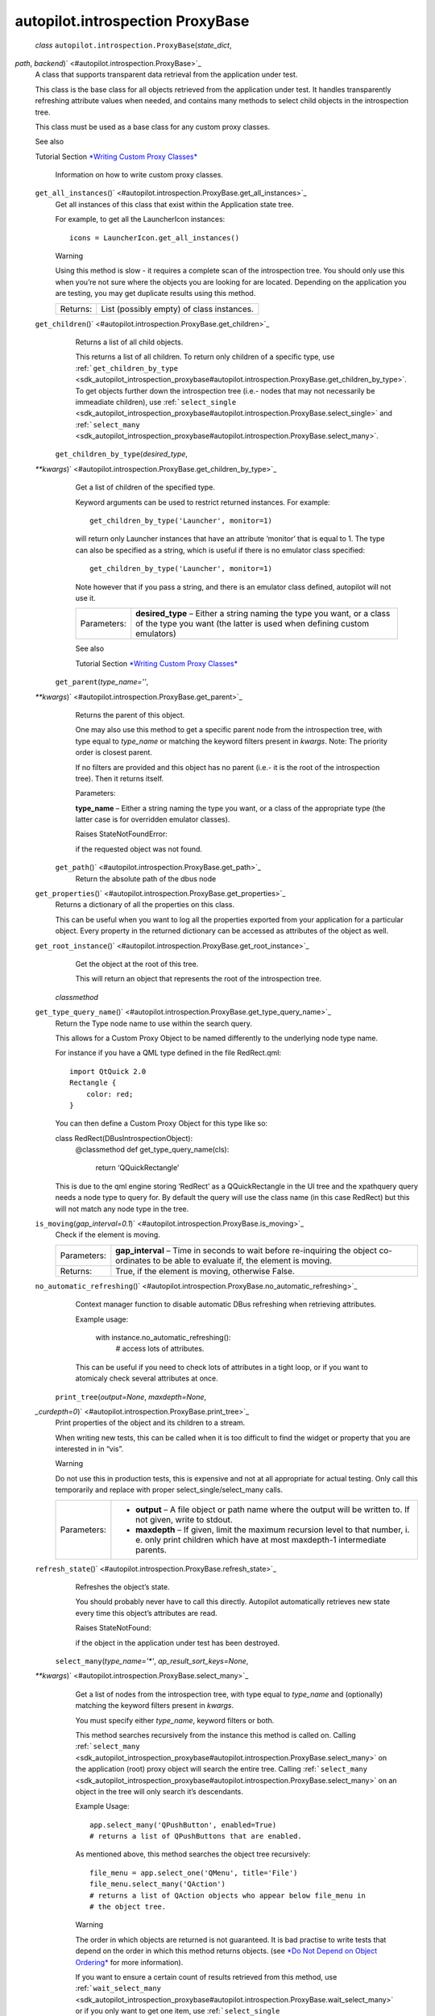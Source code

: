 .. _sdk_autopilot_introspection_proxybase:
autopilot.introspection ProxyBase
=================================

 *class* ``autopilot.introspection.``\ ``ProxyBase``\ (*state\_dict*,
*path*, *backend*)\ ` <#autopilot.introspection.ProxyBase>`_ 
    A class that supports transparent data retrieval from the
    application under test.

    This class is the base class for all objects retrieved from the
    application under test. It handles transparently refreshing
    attribute values when needed, and contains many methods to select
    child objects in the introspection tree.

    This class must be used as a base class for any custom proxy
    classes.

    .. raw:: html

       <div class="admonition seealso">

    See also

    Tutorial Section `*Writing Custom Proxy
    Classes* </sdk/autopilot/python/tutorial-advanced_autopilot/#custom-proxy-classes>`_ 
        Information on how to write custom proxy classes.

    .. raw:: html

       </div>

    ``get_all_instances``\ ()` <#autopilot.introspection.ProxyBase.get_all_instances>`_ 
        Get all instances of this class that exist within the
        Application state tree.

        For example, to get all the LauncherIcon instances:

        .. raw:: html

           <div class="highlight-python">

        .. raw:: html

           <div class="highlight">

        ::

            icons = LauncherIcon.get_all_instances()

        .. raw:: html

           </div>

        .. raw:: html

           </div>

        .. raw:: html

           <div class="admonition warning">

        Warning

        Using this method is slow - it requires a complete scan of the
        introspection tree. You should only use this when you’re not
        sure where the objects you are looking for are located.
        Depending on the application you are testing, you may get
        duplicate results using this method.

        .. raw:: html

           </div>

        +------------+---------------------------------------------+
        | Returns:   | List (possibly empty) of class instances.   |
        +------------+---------------------------------------------+

    ``get_children``\ ()` <#autopilot.introspection.ProxyBase.get_children>`_ 
        Returns a list of all child objects.

        This returns a list of all children. To return only children of
        a specific type, use
        :ref:```get_children_by_type`` <sdk_autopilot_introspection_proxybase#autopilot.introspection.ProxyBase.get_children_by_type>`.
        To get objects further down the introspection tree (i.e.- nodes
        that may not necessarily be immeadiate children), use
        :ref:```select_single`` <sdk_autopilot_introspection_proxybase#autopilot.introspection.ProxyBase.select_single>`
        and
        :ref:```select_many`` <sdk_autopilot_introspection_proxybase#autopilot.introspection.ProxyBase.select_many>`.

     ``get_children_by_type``\ (*desired\_type*,
    *\*\*kwargs*)\ ` <#autopilot.introspection.ProxyBase.get_children_by_type>`_ 
        Get a list of children of the specified type.

        Keyword arguments can be used to restrict returned instances.
        For example:

        .. raw:: html

           <div class="highlight-python">

        .. raw:: html

           <div class="highlight">

        ::

            get_children_by_type('Launcher', monitor=1)

        .. raw:: html

           </div>

        .. raw:: html

           </div>

        will return only Launcher instances that have an attribute
        ‘monitor’ that is equal to 1. The type can also be specified as
        a string, which is useful if there is no emulator class
        specified:

        .. raw:: html

           <div class="highlight-python">

        .. raw:: html

           <div class="highlight">

        ::

            get_children_by_type('Launcher', monitor=1)

        .. raw:: html

           </div>

        .. raw:: html

           </div>

        Note however that if you pass a string, and there is an emulator
        class defined, autopilot will not use it.

        +---------------+-----------------------------------------------------------------------------------------------------------------------------------------------------+
        | Parameters:   | **desired\_type** – Either a string naming the type you want, or a class of the type you want (the latter is used when defining custom emulators)   |
        +---------------+-----------------------------------------------------------------------------------------------------------------------------------------------------+

        .. raw:: html

           <div class="admonition seealso">

        See also

        Tutorial Section `*Writing Custom Proxy
        Classes* </sdk/autopilot/python/tutorial-advanced_autopilot/#custom-proxy-classes>`_ 

        .. raw:: html

           </div>

     ``get_parent``\ (*type\_name=''*,
    *\*\*kwargs*)\ ` <#autopilot.introspection.ProxyBase.get_parent>`_ 
        Returns the parent of this object.

        One may also use this method to get a specific parent node from
        the introspection tree, with type equal to *type\_name* or
        matching the keyword filters present in *kwargs*. Note: The
        priority order is closest parent.

        If no filters are provided and this object has no parent (i.e.-
        it is the root of the introspection tree). Then it returns
        itself.

        Parameters:

        **type\_name** – Either a string naming the type you want, or a
        class of the appropriate type (the latter case is for overridden
        emulator classes).

        Raises StateNotFoundError:

         

        if the requested object was not found.

     ``get_path``\ ()` <#autopilot.introspection.ProxyBase.get_path>`_ 
        Return the absolute path of the dbus node

    ``get_properties``\ ()` <#autopilot.introspection.ProxyBase.get_properties>`_ 
        Returns a dictionary of all the properties on this class.

        This can be useful when you want to log all the properties
        exported from your application for a particular object. Every
        property in the returned dictionary can be accessed as
        attributes of the object as well.

    ``get_root_instance``\ ()` <#autopilot.introspection.ProxyBase.get_root_instance>`_ 
        Get the object at the root of this tree.

        This will return an object that represents the root of the
        introspection tree.

     *classmethod*
    ``get_type_query_name``\ ()` <#autopilot.introspection.ProxyBase.get_type_query_name>`_ 
        Return the Type node name to use within the search query.

        This allows for a Custom Proxy Object to be named differently to
        the underlying node type name.

        For instance if you have a QML type defined in the file
        RedRect.qml:

        .. raw:: html

           <div class="highlight-python">

        .. raw:: html

           <div class="highlight">

        ::

            import QtQuick 2.0
            Rectangle {
                color: red;
            }

        .. raw:: html

           </div>

        .. raw:: html

           </div>

        You can then define a Custom Proxy Object for this type like so:

        class RedRect(DBusIntrospectionObject):
            @classmethod def get\_type\_query\_name(cls):

                .. raw:: html

                   <div>

                return ‘QQuickRectangle’

                .. raw:: html

                   </div>

        This is due to the qml engine storing ‘RedRect’ as a
        QQuickRectangle in the UI tree and the xpathquery query needs a
        node type to query for. By default the query will use the class
        name (in this case RedRect) but this will not match any node
        type in the tree.

    ``is_moving``\ (*gap\_interval=0.1*)\ ` <#autopilot.introspection.ProxyBase.is_moving>`_ 
        Check if the element is moving.

        +---------------+---------------------------------------------------------------------------------------------------------------------------------------------+
        | Parameters:   | **gap\_interval** – Time in seconds to wait before re-inquiring the object co-ordinates to be able to evaluate if, the element is moving.   |
        +---------------+---------------------------------------------------------------------------------------------------------------------------------------------+
        | Returns:      | True, if the element is moving, otherwise False.                                                                                            |
        +---------------+---------------------------------------------------------------------------------------------------------------------------------------------+

    ``no_automatic_refreshing``\ ()` <#autopilot.introspection.ProxyBase.no_automatic_refreshing>`_ 
        Context manager function to disable automatic DBus refreshing
        when retrieving attributes.

        Example usage:

            .. raw:: html

               <div>

            with instance.no\_automatic\_refreshing():
                # access lots of attributes.

            .. raw:: html

               </div>

        This can be useful if you need to check lots of attributes in a
        tight loop, or if you want to atomicaly check several attributes
        at once.

     ``print_tree``\ (*output=None*, *maxdepth=None*,
    *\_curdepth=0*)\ ` <#autopilot.introspection.ProxyBase.print_tree>`_ 
        Print properties of the object and its children to a stream.

        When writing new tests, this can be called when it is too
        difficult to find the widget or property that you are interested
        in in “vis”.

        .. raw:: html

           <div class="admonition warning">

        Warning

        Do not use this in production tests, this is expensive and not
        at all appropriate for actual testing. Only call this
        temporarily and replace with proper select\_single/select\_many
        calls.

        .. raw:: html

           </div>

        +---------------+---------------------------------------------------------------------------------------------------------------------------------------------------------------+
        | Parameters:   | -  **output** – A file object or path name where the output will be written to. If not given, write to stdout.                                                |
        |               | -  **maxdepth** – If given, limit the maximum recursion level to that number, i. e. only print children which have at most maxdepth-1 intermediate parents.   |
        +---------------+---------------------------------------------------------------------------------------------------------------------------------------------------------------+

    ``refresh_state``\ ()` <#autopilot.introspection.ProxyBase.refresh_state>`_ 
        Refreshes the object’s state.

        You should probably never have to call this directly. Autopilot
        automatically retrieves new state every time this object’s
        attributes are read.

        Raises StateNotFound:

         

        if the object in the application under test has been destroyed.

     ``select_many``\ (*type\_name='\*'*, *ap\_result\_sort\_keys=None*,
    *\*\*kwargs*)\ ` <#autopilot.introspection.ProxyBase.select_many>`_ 
        Get a list of nodes from the introspection tree, with type equal
        to *type\_name* and (optionally) matching the keyword filters
        present in *kwargs*.

        You must specify either *type\_name*, keyword filters or both.

        This method searches recursively from the instance this method
        is called on. Calling
        :ref:```select_many`` <sdk_autopilot_introspection_proxybase#autopilot.introspection.ProxyBase.select_many>`
        on the application (root) proxy object will search the entire
        tree. Calling
        :ref:```select_many`` <sdk_autopilot_introspection_proxybase#autopilot.introspection.ProxyBase.select_many>`
        on an object in the tree will only search it’s descendants.

        Example Usage:

        .. raw:: html

           <div class="highlight-python">

        .. raw:: html

           <div class="highlight">

        ::

            app.select_many('QPushButton', enabled=True)
            # returns a list of QPushButtons that are enabled.

        .. raw:: html

           </div>

        .. raw:: html

           </div>

        As mentioned above, this method searches the object tree
        recursively:

        .. raw:: html

           <div class="highlight-python">

        .. raw:: html

           <div class="highlight">

        ::

            file_menu = app.select_one('QMenu', title='File')
            file_menu.select_many('QAction')
            # returns a list of QAction objects who appear below file_menu in
            # the object tree.

        .. raw:: html

           </div>

        .. raw:: html

           </div>

        .. raw:: html

           <div class="admonition warning">

        Warning

        The order in which objects are returned is not guaranteed. It is
        bad practise to write tests that depend on the order in which
        this method returns objects. (see `*Do Not Depend on Object
        Ordering* </sdk/autopilot/python/guides-good_tests/#object-ordering>`_ 
        for more information).

        .. raw:: html

           </div>

        If you want to ensure a certain count of results retrieved from
        this method, use
        :ref:```wait_select_many`` <sdk_autopilot_introspection_proxybase#autopilot.introspection.ProxyBase.wait_select_many>`
        or if you only want to get one item, use
        :ref:```select_single`` <sdk_autopilot_introspection_proxybase#autopilot.introspection.ProxyBase.select_single>`
        instead.

        Parameters:

        -  **type\_name** – Either a string naming the type you want, or
           a class of the appropriate type (the latter case is for
           overridden emulator classes).
        -  **ap\_result\_sort\_keys** – list of object properties to
           sort the query result with (sort key priority starts with
           element 0 as highest priority and then descends down the
           list).

        Raises ValueError:

         

        if neither *type\_name* or keyword filters are provided.

        .. raw:: html

           <div class="admonition seealso">

        See also

        Tutorial Section `*Writing Custom Proxy
        Classes* </sdk/autopilot/python/tutorial-advanced_autopilot/#custom-proxy-classes>`_ 

        .. raw:: html

           </div>

     ``select_single``\ (*type\_name='\*'*,
    *\*\*kwargs*)\ ` <#autopilot.introspection.ProxyBase.select_single>`_ 
        Get a single node from the introspection tree, with type equal
        to *type\_name* and (optionally) matching the keyword filters
        present in *kwargs*.

        You must specify either *type\_name*, keyword filters or both.

        This method searches recursively from the instance this method
        is called on. Calling
        :ref:```select_single`` <sdk_autopilot_introspection_proxybase#autopilot.introspection.ProxyBase.select_single>`
        on the application (root) proxy object will search the entire
        tree. Calling
        :ref:```select_single`` <sdk_autopilot_introspection_proxybase#autopilot.introspection.ProxyBase.select_single>`
        on an object in the tree will only search it’s descendants.

        Example usage:

        .. raw:: html

           <div class="highlight-python">

        .. raw:: html

           <div class="highlight">

        ::

            app.select_single('QPushButton', objectName='clickme')
            # returns a QPushButton whose 'objectName' property is 'clickme'.

        .. raw:: html

           </div>

        .. raw:: html

           </div>

        If nothing is returned from the query, this method raises
        StateNotFoundError.

        +---------------+-------------------------------------------------------------------------------------------------------------------------------------------------------+
        | Parameters:   | **type\_name** – Either a string naming the type you want, or a class of the appropriate type (the latter case is for overridden emulator classes).   |
        +---------------+-------------------------------------------------------------------------------------------------------------------------------------------------------+
        | Raises:       | -  **ValueError** – if the query returns more than one item. *If you want more than one item, use select\_many instead*.                              |
        |               | -  **ValueError** – if neither *type\_name* or keyword filters are provided.                                                                          |
        |               | -  **StateNotFoundError** – if the requested object was not found.                                                                                    |
        +---------------+-------------------------------------------------------------------------------------------------------------------------------------------------------+

        .. raw:: html

           <div class="admonition seealso">

        See also

        Tutorial Section `*Writing Custom Proxy
        Classes* </sdk/autopilot/python/tutorial-advanced_autopilot/#custom-proxy-classes>`_ 

        .. raw:: html

           </div>

     *classmethod* ``validate_dbus_object``\ (*path*,
    *\_state*)\ ` <#autopilot.introspection.ProxyBase.validate_dbus_object>`_ 
        Return whether this class is the appropriate proxy object class
        for a given dbus path and state.

        The default version matches the name of the dbus object and the
        class. Subclasses of CustomProxyObject can override it to define
        a different validation method.

        +---------------+-------------------------------------------------------------------------------------------------+
        | Parameters:   | -  **path** – The dbus path of the object to check                                              |
        |               | -  **state** – The dbus state dict of the object to check (ignored in default implementation)   |
        +---------------+-------------------------------------------------------------------------------------------------+
        | Returns:      | Whether this class is appropriate for the dbus object                                           |
        +---------------+-------------------------------------------------------------------------------------------------+

     ``wait_select_many``\ (*type\_name='\*'*, *ap\_query\_timeout=10*,
    *ap\_result\_count=1*, *ap\_result\_sort\_keys=None*,
    *\*\*kwargs*)\ ` <#autopilot.introspection.ProxyBase.wait_select_many>`_ 
        Get a list of nodes from the introspection tree, with type equal
        to *type\_name* and (optionally) matching the keyword filters
        present in *kwargs*.

        This method is identical to the
        :ref:```select_many`` <sdk_autopilot_introspection_proxybase#autopilot.introspection.ProxyBase.select_many>`
        method, except that this method will poll the application under
        test for *ap\_query\_timeout* seconds in the event that the
        search result count is not greater than or equal to
        *ap\_result\_count*.

        You must specify either *type\_name*, keyword filters or both.

        This method searches recursively from the instance this method
        is called on. Calling
        :ref:```wait_select_many`` <sdk_autopilot_introspection_proxybase#autopilot.introspection.ProxyBase.wait_select_many>`
        on the application (root) proxy object will search the entire
        tree. Calling
        :ref:```wait_select_many`` <sdk_autopilot_introspection_proxybase#autopilot.introspection.ProxyBase.wait_select_many>`
        on an object in the tree will only search it’s descendants.

        Example Usage:

        .. raw:: html

           <div class="highlight-python">

        .. raw:: html

           <div class="highlight">

        ::

            app.wait_select_many(
                'QPushButton',
                ap_query_timeout=5,
                ap_result_count=2,
                enabled=True
            )
            # returns at least 2 QPushButtons that are enabled, within
            # 5 seconds.

        .. raw:: html

           </div>

        .. raw:: html

           </div>

        .. raw:: html

           <div class="admonition warning">

        Warning

        The order in which objects are returned is not guaranteed. It is
        bad practise to write tests that depend on the order in which
        this method returns objects. (see `*Do Not Depend on Object
        Ordering* </sdk/autopilot/python/guides-good_tests/#object-ordering>`_ 
        for more information).

        .. raw:: html

           </div>

        Parameters:

        -  **type\_name** – Either a string naming the type you want, or
           a class of the appropriate type (the latter case is for
           overridden emulator classes).
        -  **ap\_query\_timeout** – Time in seconds to wait for search
           criteria to match.
        -  **ap\_result\_count** – Minimum number of results to return.
        -  **ap\_result\_sort\_keys** – list of object properties to
           sort the query result with (sort key priority starts with
           element 0 as highest priority and then descends down the
           list).

        Raises ValueError:

         

        if neither *type\_name* or keyword filters are provided. Also
        raises, if search result count does not match the number
        specified by *ap\_result\_count* within *ap\_query\_timeout*
        seconds.

        .. raw:: html

           <div class="admonition seealso">

        See also

        Tutorial Section `*Writing Custom Proxy
        Classes* </sdk/autopilot/python/tutorial-advanced_autopilot/#custom-proxy-classes>`_ 

        .. raw:: html

           </div>

     ``wait_select_single``\ (*type\_name='\*'*,
    *ap\_query\_timeout=10*,
    *\*\*kwargs*)\ ` <#autopilot.introspection.ProxyBase.wait_select_single>`_ 
        Get a proxy object matching some search criteria, retrying if no
        object is found until a timeout is reached.

        This method is identical to the
        :ref:```select_single`` <sdk_autopilot_introspection_proxybase#autopilot.introspection.ProxyBase.select_single>`
        method, except that this method will poll the application under
        test for 10 seconds in the event that the search criteria does
        not match anything.

        This method will return single proxy object from the
        introspection tree, with type equal to *type\_name* and
        (optionally) matching the keyword filters present in *kwargs*.

        You must specify either *type\_name*, keyword filters or both.

        This method searches recursively from the proxy object this
        method is called on. Calling
        :ref:```select_single`` <sdk_autopilot_introspection_proxybase#autopilot.introspection.ProxyBase.select_single>`
        on the application (root) proxy object will search the entire
        tree. Calling
        :ref:```select_single`` <sdk_autopilot_introspection_proxybase#autopilot.introspection.ProxyBase.select_single>`
        on an object in the tree will only search it’s descendants.

        Example usage:

        .. raw:: html

           <div class="highlight-python">

        .. raw:: html

           <div class="highlight">

        ::

            app.wait_select_single('QPushButton', objectName='clickme')
            # returns a QPushButton whose 'objectName' property is 'clickme'.
            # will poll the application until such an object exists, or will
            # raise StateNotFoundError after 10 seconds.

        .. raw:: html

           </div>

        .. raw:: html

           </div>

        If nothing is returned from the query, this method raises
        StateNotFoundError after *ap\_query\_timeout* seconds.

        +---------------+----------------------------------------------------------------------------------------------------------------------------------------------------------+
        | Parameters:   | -  **type\_name** – Either a string naming the type you want, or a class of the appropriate type (the latter case is for overridden emulator classes).   |
        |               | -  **ap\_query\_timeout** – Time in seconds to wait for search criteria to match.                                                                        |
        +---------------+----------------------------------------------------------------------------------------------------------------------------------------------------------+
        | Raises:       | -  **ValueError** – if the query returns more than one item. *If you want more than one item, use select\_many instead*.                                 |
        |               | -  **ValueError** – if neither *type\_name* or keyword filters are provided.                                                                             |
        |               | -  **StateNotFoundError** – if the requested object was not found.                                                                                       |
        +---------------+----------------------------------------------------------------------------------------------------------------------------------------------------------+

        .. raw:: html

           <div class="admonition seealso">

        See also

        Tutorial Section `*Writing Custom Proxy
        Classes* </sdk/autopilot/python/tutorial-advanced_autopilot/#custom-proxy-classes>`_ 

        .. raw:: html

           </div>

    ``wait_until_destroyed``\ (*timeout=10*)\ ` <#autopilot.introspection.ProxyBase.wait_until_destroyed>`_ 
        Block until this object is destroyed in the application.

        Block until the object this instance is a proxy for has been
        destroyed in the applicaiton under test. This is commonly used
        to wait until a UI component has been destroyed.

        Parameters:

        **timeout** – The number of seconds to wait for the object to be
        destroyed. If not specified, defaults to 10 seconds.

        Raises RuntimeError:

         

        if the method timed out.

     ``wait_until_not_moving``\ (*retry\_attempts\_count=20*,
    *retry\_interval=0.5*)\ ` <#autopilot.introspection.ProxyBase.wait_until_not_moving>`_ 
        Block until this object is not moving.

        Block until both x and y of the object stop changing. This is
        normally useful for cases, where there is a need to ensure an
        object is static before interacting with it.

        Parameters:

        -  **retry\_attempts\_count** – number of attempts to check if
           the object is moving.
        -  **retry\_interval** – time in fractional seconds to be slept,
           between each attempt to check if the object moving.

        Raises RuntimeError:

         

        if DBus node is still moving after number of retries specified
        in *retry\_attempts\_count*.

``autopilot.introspection.``\ ``CustomEmulatorBase``\ ` <#autopilot.introspection.CustomEmulatorBase>`_ 
    alias of
    :ref:```ProxyBase`` <sdk_autopilot_introspection_proxybase#autopilot.introspection.ProxyBase>`

 ``autopilot.introspection.``\ ``is_element``\ (*ap\_query\_func*,
*\*args*, *\*\*kwargs*)\ ` <#autopilot.introspection.is_element>`_ 
    Call the *ap\_query\_func* with the args and indicate if it raises
    StateNotFoundError.

    +------------+------------------------------------------------------------------------------------------------------------+
    | Param:     | ap\_query\_func: The dbus query call to be evaluated.                                                      |
    +------------+------------------------------------------------------------------------------------------------------------+
    | Param:     | *args: The \*ap\_query\_func* positional parameters.                                                       |
    +------------+------------------------------------------------------------------------------------------------------------+
    | Param:     | :ref:`\*\* <sdk_autopilot_introspection_proxybase#id1>`\ kwargs: The *ap\_query\_func* optional parameters.   |
    +------------+------------------------------------------------------------------------------------------------------------+
    | Returns:   | False if the *ap\_query\_func* raises StateNotFoundError, True otherwise.                                  |
    +------------+------------------------------------------------------------------------------------------------------------+

``autopilot.introspection.``\ ``get_classname_from_path``\ (*object\_path*)\ ` <#autopilot.introspection.get_classname_from_path>`_ 
    Given an object path, return the class name component.

``autopilot.introspection.``\ ``get_path_root``\ (*object\_path*)\ ` <#autopilot.introspection.get_path_root>`_ 
    Return the name of the root node of specified path.

 *exception*
``autopilot.introspection.``\ ``ProcessSearchError``\ ` <#autopilot.introspection.ProcessSearchError>`_ 
    Object introspection error occured.

``autopilot.introspection.``\ ``get_proxy_object_for_existing_process``\ (*\*\*kwargs*)\ ` <#autopilot.introspection.get_proxy_object_for_existing_process>`_ 
    Return a single proxy object for an application that is already
    running (i.e. launched outside of Autopilot).

    Searches the given bus (supplied by the kwarg **dbus\_bus**) for an
    application matching the search criteria (also supplied in kwargs,
    see further down for explaination on what these can be.) Returns a
    proxy object created using the supplied custom emulator
    **emulator\_base** (which defaults to None).

    This function take kwargs arguments containing search parameter
    values to use when searching for the target application.

    **Possible search criteria**: *(unless specified otherwise these
    parameters default to None)*

    +---------------+-----------------------------------------------------------------------------------------------------------------------------------------------------------------------------------------------------------------------------------------------------+
    | Parameters:   | -  **pid** – The PID of the application to search for.                                                                                                                                                                                              |
    |               | -  **process** – The process of the application to search for. If provided only the pid of the process is used in the search, but if the process exits before the search is complete it is used to supply details provided by the process object.   |
    |               | -  **connection\_name** – A string containing the DBus connection name to use with the search criteria.                                                                                                                                             |
    |               | -  **application\_name** – A string containing the applications name to search for.                                                                                                                                                                 |
    |               | -  **object\_path** – A string containing the object path to use as the search criteria. Defaults to: ``autopilot.introspection.constants.AUTOPILOT_PATH``.                                                                                         |
    +---------------+-----------------------------------------------------------------------------------------------------------------------------------------------------------------------------------------------------------------------------------------------------+

    **Non-search parameters:**

    +---------------+---------------------------------------------------------------------------------------------------------------------------------------------------------------------------------------------------------------------+
    | Parameters:   | -  **dbus\_bus** – The DBus bus to search for the application. Must be a string containing either ‘session’, ‘system’ or the custom buses name (i.e. ‘unix:abstract=/tmp/dbus-IgothuMHNk’). Defaults to ‘session’   |
    |               | -  **emulator\_base** – The custom emulator to use when creating the resulting proxy object. Defaults to None                                                                                                       |
    +---------------+---------------------------------------------------------------------------------------------------------------------------------------------------------------------------------------------------------------------+

    **Exceptions possibly thrown by this function:**

    +-----------+---------------------------------------------------------------------------------------------------+
    | Raises:   | -  **ProcessSearchError** – If no search criteria match.                                          |
    |           | -  **RuntimeError** – If the search criteria results in many matches.                             |
    |           | -  **RuntimeError** – If both ``process`` and ``pid`` are supplied, but ``process.pid != pid``.   |
    +-----------+---------------------------------------------------------------------------------------------------+

    **Examples:**

    Retrieving an application on the system bus where the applications
    PID is known:

    .. raw:: html

       <div class="highlight-python">

    .. raw:: html

       <div class="highlight">

    ::

        app_proxy = get_proxy_object_for_existing_process(pid=app_pid)

    .. raw:: html

       </div>

    .. raw:: html

       </div>

    Multiple criteria are allowed, for instance you could search on
    **pid** and **connection\_name**:

    .. raw:: html

       <div class="highlight-python">

    .. raw:: html

       <div class="highlight">

    ::

        app_proxy = get_proxy_object_for_existing_process(
            pid=app_pid,
            connection_name='org.gnome.Gedit'
        )

    .. raw:: html

       </div>

    .. raw:: html

       </div>

    If the application from the previous example was on the system bus:

    .. raw:: html

       <div class="highlight-python">

    .. raw:: html

       <div class="highlight">

    ::

        app_proxy = get_proxy_object_for_existing_process(
            dbus_bus='system',
            pid=app_pid,
            connection_name='org.gnome.Gedit'
        )

    .. raw:: html

       </div>

    .. raw:: html

       </div>

    It is possible to search for the application given just the
    applications name. An example for an application running on a custom
    bus searching using the applications name:

    .. raw:: html

       <div class="highlight-python">

    .. raw:: html

       <div class="highlight">

    ::

        app_proxy = get_proxy_object_for_existing_process(
            application_name='qmlscene',
            dbus_bus='unix:abstract=/tmp/dbus-IgothuMHNk'
        )

    .. raw:: html

       </div>

    .. raw:: html

       </div>

``autopilot.introspection.``\ ``get_proxy_object_for_existing_process_by_name``\ (*process\_name*,
*emulator\_base=None*)\ ` <#autopilot.introspection.get_proxy_object_for_existing_process_by_name>`_ 
    Return the proxy object for a process by its name.

    Parameters:

    -  **process\_name** – name of the process to get proxy object. This
       must be a string.
    -  **emulator\_base** – emulator base to use with the custom proxy
       object.

    Raises ValueError:

     

    if process not running or more than one PIDs associated with the
    process.

    Returns:

    proxy object for the requested process.
